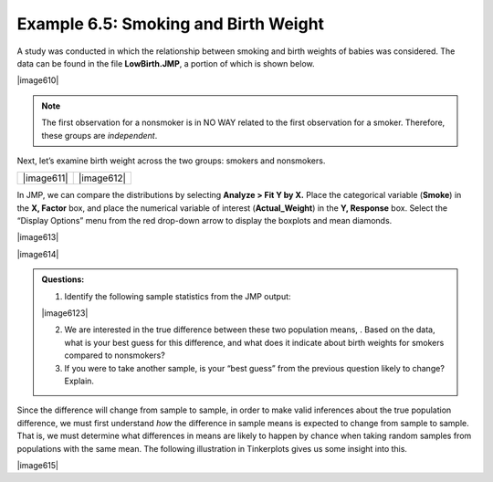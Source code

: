 
Example 6.5: Smoking and Birth Weight 
++++++++++++++++++++++++++++++++++++++

A study was conducted in which the relationship between smoking and birth
weights of babies was considered. The data can be found in the file
**LowBirth.JMP**, a portion of which is shown below.

|image610|

.. note::

    The first observation for a nonsmoker is in NO WAY related to the first
    observation for a smoker. Therefore, these groups are *independent*.

Next, let’s examine birth weight across the two groups: smokers and
nonsmokers.

========== ==========
|image611| |image612|
========== ==========

In JMP, we can compare the distributions by selecting **Analyze > Fit Y
by X.** Place the categorical variable (**Smoke**) in the **X, Factor**
box, and place the numerical variable of interest (**Actual\_Weight**)
in the **Y, Response** box. Select the “Display Options” menu from the
red drop-down arrow to display the boxplots and mean diamonds.

|image613|

|image614|

.. admonition:: Questions:

    1. Identify the following sample statistics from the JMP output:

    |image6123|

    2. We are interested in the true difference between these two population
       means, . Based on the data, what is your best guess for this
       difference, and what does it indicate about birth weights for smokers
       compared to nonsmokers?

    3. If you were to take another sample, is your “best guess” from the
       previous question likely to change? Explain.


Since the difference will change from sample to sample, in order to make valid
inferences about the true population difference, we must first understand *how*
the difference in sample means is expected to change from sample to sample. That
is, we must determine what differences in means are likely to happen by chance
when taking random samples from populations with the same mean. The following
illustration in Tinkerplots gives us some insight into this.

|image615|

